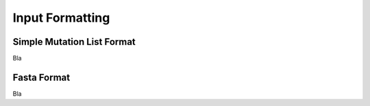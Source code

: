 Input Formatting
================

.. _smlf:

Simple Mutation List Format
----------------

Bla

.. _fasta:

Fasta Format
------------

Bla
